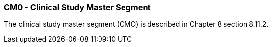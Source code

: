 === CM0 - Clinical Study Master Segment
[v291_section="7.8.5"]

The clinical study master segment (CMO) is described in Chapter 8 section 8.11.2.

